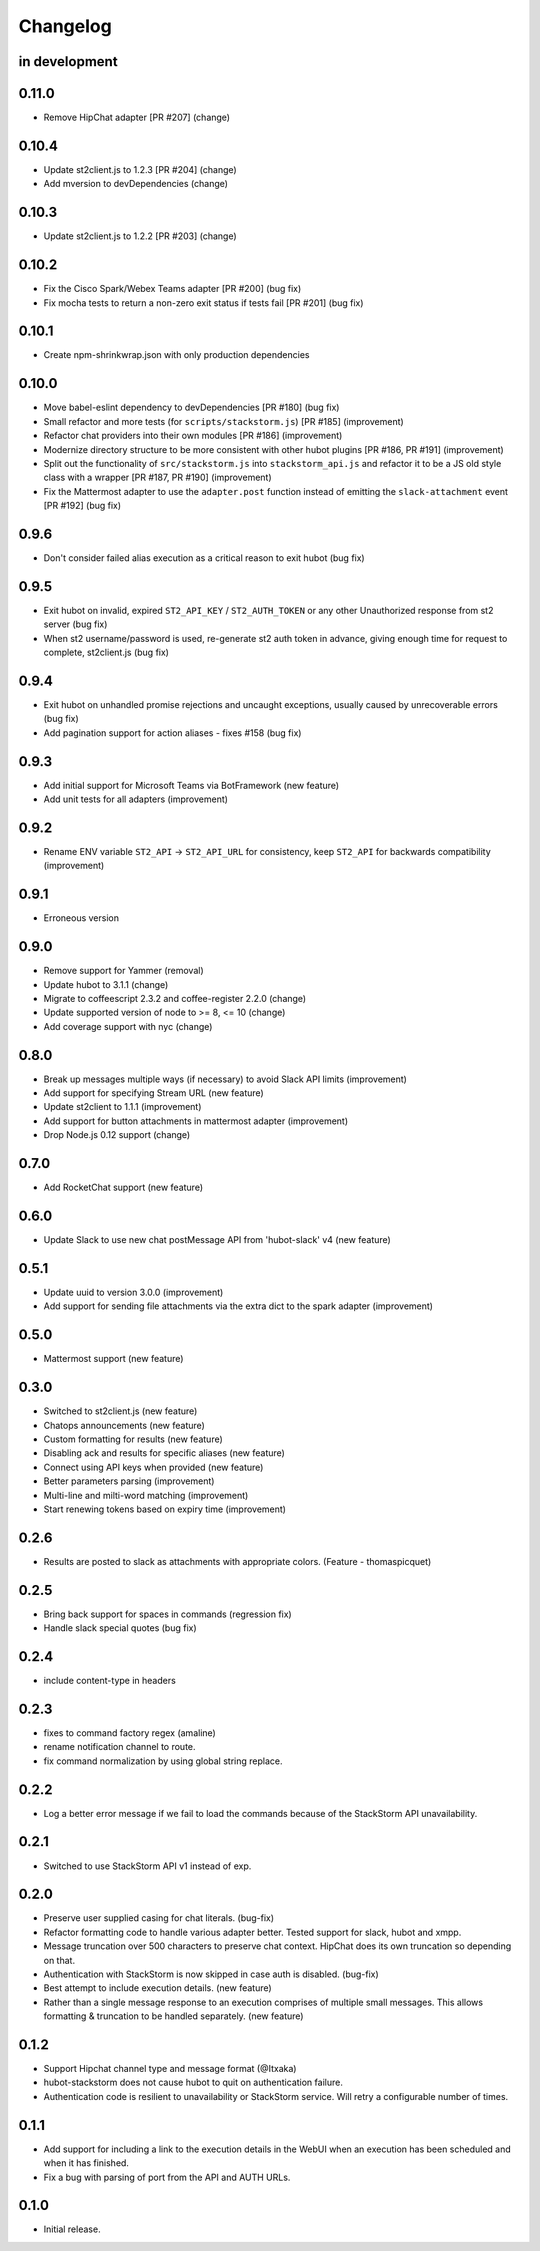 Changelog
=========

in development
--------------

0.11.0
------

* Remove HipChat adapter [PR #207] (change)

0.10.4
------

* Update st2client.js to 1.2.3 [PR #204] (change)
* Add mversion to devDependencies (change)

0.10.3
------

* Update st2client.js to 1.2.2 [PR #203] (change)

0.10.2
------

* Fix the Cisco Spark/Webex Teams adapter [PR #200] (bug fix)
* Fix mocha tests to return a non-zero exit status if tests fail [PR #201] (bug fix)

0.10.1
------

* Create npm-shrinkwrap.json with only production dependencies

0.10.0
------

* Move babel-eslint dependency to devDependencies [PR #180] (bug fix)
* Small refactor and more tests (for ``scripts/stackstorm.js``) [PR #185] (improvement)
* Refactor chat providers into their own modules [PR #186] (improvement)
* Modernize directory structure to be more consistent with other hubot plugins [PR #186, PR #191]
  (improvement)
* Split out the functionality of ``src/stackstorm.js`` into ``stackstorm_api.js`` and refactor it
  to be a JS old style class with a wrapper [PR #187, PR #190] (improvement)
* Fix the Mattermost adapter to use the ``adapter.post`` function instead of emitting the
  ``slack-attachment`` event [PR #192] (bug fix)

0.9.6
-----
* Don't consider failed alias execution as a critical reason to exit hubot (bug fix)

0.9.5
-----
* Exit hubot on invalid, expired ``ST2_API_KEY`` / ``ST2_AUTH_TOKEN`` or any other Unauthorized
  response from st2 server (bug fix)
* When st2 username/password is used, re-generate st2 auth token in advance, giving enough time for
  request to complete, st2client.js (bug fix)

0.9.4
-----
* Exit hubot on unhandled promise rejections and uncaught exceptions, usually caused by
  unrecoverable errors (bug fix)
* Add pagination support for action aliases - fixes #158 (bug fix)

0.9.3
-----
* Add initial support for Microsoft Teams via BotFramework (new feature)
* Add unit tests for all adapters (improvement)

0.9.2
-----
* Rename ENV variable ``ST2_API`` -> ``ST2_API_URL`` for consistency, keep ``ST2_API`` for
  backwards compatibility (improvement)

0.9.1
-----
* Erroneous version

0.9.0
-----
* Remove support for Yammer (removal)
* Update hubot to 3.1.1 (change)
* Migrate to coffeescript 2.3.2 and coffee-register 2.2.0 (change)
* Update supported version of node to >= 8, <= 10 (change)
* Add coverage support with nyc (change)

0.8.0
-----
* Break up messages multiple ways (if necessary) to avoid Slack API limits (improvement)
* Add support for specifying Stream URL (new feature)
* Update st2client to 1.1.1 (improvement)
* Add support for button attachments in mattermost adapter (improvement)
* Drop Node.js 0.12 support (change)

0.7.0
-----
* Add RocketChat support (new feature)

0.6.0
-----
* Update Slack to use new chat postMessage API from 'hubot-slack' v4 (new feature)

0.5.1
-----
* Update uuid to version 3.0.0 (improvement)
* Add support for sending file attachments via the extra dict to the spark adapter (improvement)

0.5.0
-----
* Mattermost support (new feature)

0.3.0
-----
* Switched to st2client.js (new feature)
* Chatops announcements (new feature)
* Custom formatting for results (new feature)
* Disabling ack and results for specific aliases (new feature)
* Connect using API keys when provided (new feature)
* Better parameters parsing (improvement)
* Multi-line and milti-word matching (improvement)
* Start renewing tokens based on expiry time (improvement)

0.2.6
-----
* Results are posted to slack as attachments with appropriate colors. (Feature - thomaspicquet)

0.2.5
-----
* Bring back support for spaces in commands (regression fix)
* Handle slack special quotes (bug fix)

0.2.4
-----

* include content-type in headers

0.2.3
-----

* fixes to command factory regex (amaline)
* rename notification channel to route.
* fix command normalization by using global string replace.

0.2.2
-----

* Log a better error message if we fail to load the commands because of the StackStorm API
  unavailability.

0.2.1
-----

* Switched to use StackStorm API v1 instead of exp.

0.2.0
-----

* Preserve user supplied casing for chat literals. (bug-fix)
* Refactor formatting code to handle various adapter better. Tested support for
  slack, hubot and xmpp.
* Message truncation over 500 characters to preserve chat context. HipChat does its
  own truncation so depending on that.
* Authentication with StackStorm is now skipped in case auth is disabled. (bug-fix)
* Best attempt to include execution details. (new feature)
* Rather than a single message response to an execution comprises of multiple small
  messages. This allows formatting & truncation to be handled separately. (new feature)

0.1.2
-----
* Support Hipchat channel type and message format (@Itxaka)
* hubot-stackstorm does not cause hubot to quit on authentication failure.
* Authentication code is resilient to unavailability or StackStorm service. Will retry a
  configurable number of times.

0.1.1
-----

* Add support for including a link to the execution details in the WebUI when an execution has
  been scheduled and when it has finished.
* Fix a bug with parsing of port from the API and AUTH URLs.

0.1.0
-----

* Initial release.
